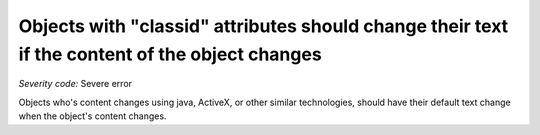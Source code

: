 ===============================
Objects with "classid" attributes should change their text if the content of the object changes
===============================

*Severity code:* Severe error

.. php:class:: objectWithClassIDHasNoText


Objects who's content changes using java, ActiveX, or other similar technologies, should have their default text change when the object's content changes.




